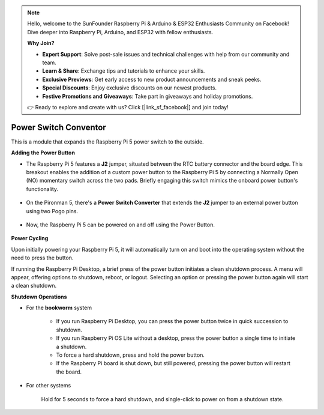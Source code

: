 .. note::

    Hello, welcome to the SunFounder Raspberry Pi & Arduino & ESP32 Enthusiasts Community on Facebook! Dive deeper into Raspberry Pi, Arduino, and ESP32 with fellow enthusiasts.

    **Why Join?**

    - **Expert Support**: Solve post-sale issues and technical challenges with help from our community and team.
    - **Learn & Share**: Exchange tips and tutorials to enhance your skills.
    - **Exclusive Previews**: Get early access to new product announcements and sneak peeks.
    - **Special Discounts**: Enjoy exclusive discounts on our newest products.
    - **Festive Promotions and Giveaways**: Take part in giveaways and holiday promotions.

    👉 Ready to explore and create with us? Click [|link_sf_facebook|] and join today!

Power Switch Conventor
==============================

This is a module that expands the Raspberry Pi 5 power switch to the outside. 

.. image:: img/power_switch_conventor.jpeg

**Adding the Power Button**

* The Raspberry Pi 5 features a **J2** jumper, situated between the RTC battery connector and the board edge. This breakout enables the addition of a custom power button to the Raspberry Pi 5 by connecting a Normally Open (NO) momentary switch across the two pads. Briefly engaging this switch mimics the onboard power button's functionality.

    .. image:: img/pi5_j2.jpg

* On the Pironman 5, there's a **Power Switch Converter** that extends the **J2** jumper to an external power button using two Pogo pins.

    .. image:: img/power_switch_convertor.png

* Now, the Raspberry Pi 5 can be powered on and off using the Power Button.

    .. image:: img/pironman_button.JPG

**Power Cycling**

Upon initially powering your Raspberry Pi 5, it will automatically turn on and boot into the operating system without the need to press the button.

If running the Raspberry Pi Desktop, a brief press of the power button initiates a clean shutdown process. A menu will appear, offering options to shutdown, reboot, or logout. Selecting an option or pressing the power button again will start a clean shutdown.

.. image:: img/button_shutdown.png

**Shutdown Operations**

* For the **bookworm** system

    * If you run Raspberry Pi Desktop, you can press the power button twice in quick succession to shutdown. 
    * If you run Raspberry Pi OS Lite without a desktop, press the power button a single time to initiate a shutdown.
    * To force a hard shutdown, press and hold the power button.
    * If the Raspberry Pi board is shut down, but still powered, pressing the power button will restart the board.

* For other systems

    Hold for 5 seconds to force a hard shutdown, and single-click to power on from a shutdown state.

